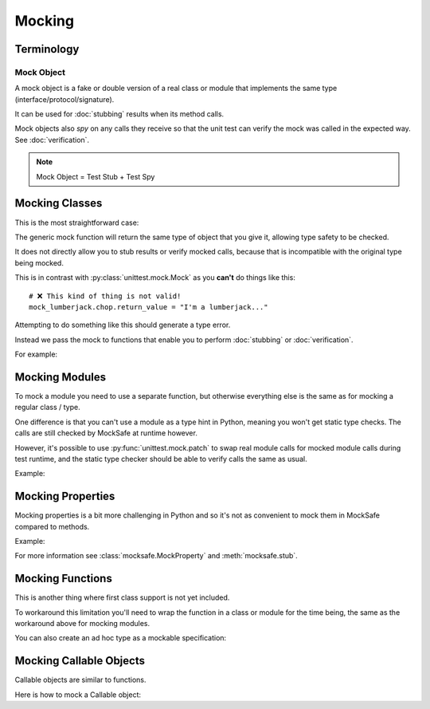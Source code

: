Mocking
=======

Terminology
-----------

Mock Object
^^^^^^^^^^^

A mock object is a fake or double version of a real class or module that
implements the same type (interface/protocol/signature).

It can be used for :doc:`stubbing` results when its method calls.

Mock objects also *spy* on any calls they receive so that the unit
test can verify the mock was called in the expected way.
See :doc:`verification`.

.. note::

    Mock Object = Test Stub + Test Spy


Mocking Classes
---------------

This is the most straightforward case:

.. doctest::

    >>> from mocksafe import mock

    >>> class Lumberjack:
    ...     def chop(self, tree: str) -> str:
    ...        return "TODO"

    >>> mock_lumberjack: Lumberjack = mock(Lumberjack)

    >>> mock_lumberjack
    SafeMock(<class 'Lumberjack'>)


The generic mock function will return the same type of
object that you give it, allowing type safety to be
checked.

It does not directly allow you to stub results or
verify mocked calls, because that is incompatible
with the original type being mocked.

This is in contrast with :py:class:`unittest.mock.Mock`
as you **can't** do things like this::

    # ❌ This kind of thing is not valid!
    mock_lumberjack.chop.return_value = "I'm a lumberjack..."


Attempting to do something like this should generate a type
error.

Instead we pass the mock to functions that enable you to
perform :doc:`stubbing` or :doc:`verification`.

For example:

.. doctest::

    >>> from mocksafe import when
    >>> when(mock_lumberjack.chop).any_call().then_return("I'm a lumber...")


Mocking Modules
---------------

To mock a module you need to use a separate function, but otherwise
everything else is the same as for mocking a regular class / type.

One difference is that you can't use a module as a type hint in
Python, meaning you won't get static type checks. The calls are
still checked by MockSafe at runtime however.

However, it's possible to use :py:func:`unittest.mock.patch`
to swap real module calls for mocked module calls during test
runtime, and the static type checker should be able to verify
calls the same as usual.

Example:

.. doctest::

    >>> import gzip
    >>> from mocksafe import mock_module, when

    >>> mock_gzip = mock_module(gzip)

    >>> when(mock_gzip.compress).any_call().then_return(b"super compressed")

    >>> mock_gzip.compress(b"Lots of content here!")
    b'super compressed'

    # ❌ gzip.squash() does not exist
    >>> mock_gzip.squash(b"This is an invalid call")
    Traceback (most recent call last):
    ...
    AttributeError: type object <module 'gzip'> has no attribute 'squash'


Mocking Properties
------------------

Mocking properties is a bit more challenging in Python and so it's not as convenient to mock them in MockSafe compared to methods.

Example:

.. doctest::

    >>> from mocksafe import MockProperty, mock, stub, that

    >>> class Philosopher:
    ...     @property
    ...     def meaning_of_life(self) -> str:
    ...         return "TODO: discover the meaning of life"

    >>> # Define a MockProperty that holds a str value
    >>> # and set it's initial value to ""
    >>> mock_meaning: MockProperty[str] = MockProperty("")

    >>> philosopher: Philosopher = mock(Philosopher)

    >>> # Mock the meaning_of_life property
    >>> stub(philosopher).meaning_of_life = mock_meaning

    >>> philosopher.meaning_of_life
    ''

    >>> mock_meaning.return_value = "42"

    >>> philosopher.meaning_of_life
    '42'

    >>> assert that(mock_meaning).was_called
    >>> assert that(mock_meaning).num_calls == 2
    >>> assert that(mock_meaning).last_call == ()


For more information see :class:`mocksafe.MockProperty` and
:meth:`mocksafe.stub`.


Mocking Functions
-----------------

This is another thing where first class support is not yet included.

To workaround this limitation you'll need to wrap the function in a
class or module for the time being, the same as the workaround above for
mocking modules.

.. doctest::

    >>> from math import factorial
    >>> from mocksafe import mock, when

    >>> class FactorialCalc:
    ...     def factorial(self, n: int) -> int:
    ...         return factorial(n)

    >>> mock_calc: FactorialCalc = mock(FactorialCalc)
    >>> mock_factorial = mock_calc.factorial

    >>> when(mock_factorial).called_with(mock_factorial(3)).then_return(6)

    >>> mock_factorial(3)
    6


You can also create an ad hoc type as a mockable specification:

.. doctest::

    >>> from math import factorial
    >>> from mocksafe import mock, when

    >>> def factorial(n: int) -> int:
    ...     return factorial(n)

    >>> fcalc = type('FactorialCalculator', (), {"factorial": factorial})

    >>> mock_factorial = mock(fcalc).factorial

    >>> when(mock_factorial).called_with(mock_factorial(3)).then_return(6)

    >>> mock_factorial(3)
    6


Mocking Callable Objects
------------------------

Callable objects are similar to functions.

Here is how to mock a Callable object:

.. doctest::

        >>> from collections.abc import Callable
        >>> from mocksafe import mock, when

        >>> # Here we define the (upper) class TwitOfTheYear to be mocked...
        ... class TwitOfTheYear:
        ...     def __call__(self, name: str) -> str:
        ...         return f"{name} is the Upper Class Twit of the Year!"

        >>> mock_twit: Callable[[str], str] = mock(TwitOfTheYear)
        >>> (
        ...     when(mock_twit)
        ...         .called_with(mock_twit("Gervaise Brook-Hampster"))
        ...         .then_return("Gervaise Brook-Hampster is the Upper Class Twit of the Year!")
        ... )

        >>> mock_twit("Gervaise Brook-Hampster")
        'Gervaise Brook-Hampster is the Upper Class Twit of the Year!'
